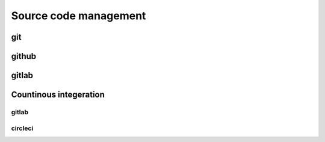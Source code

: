 Source code management
+++++++++++++++++++++++++

git
------------

github
---------

gitlab
-------

Countinous integeration
-------------------------

gitlab
=======

circleci
===========


